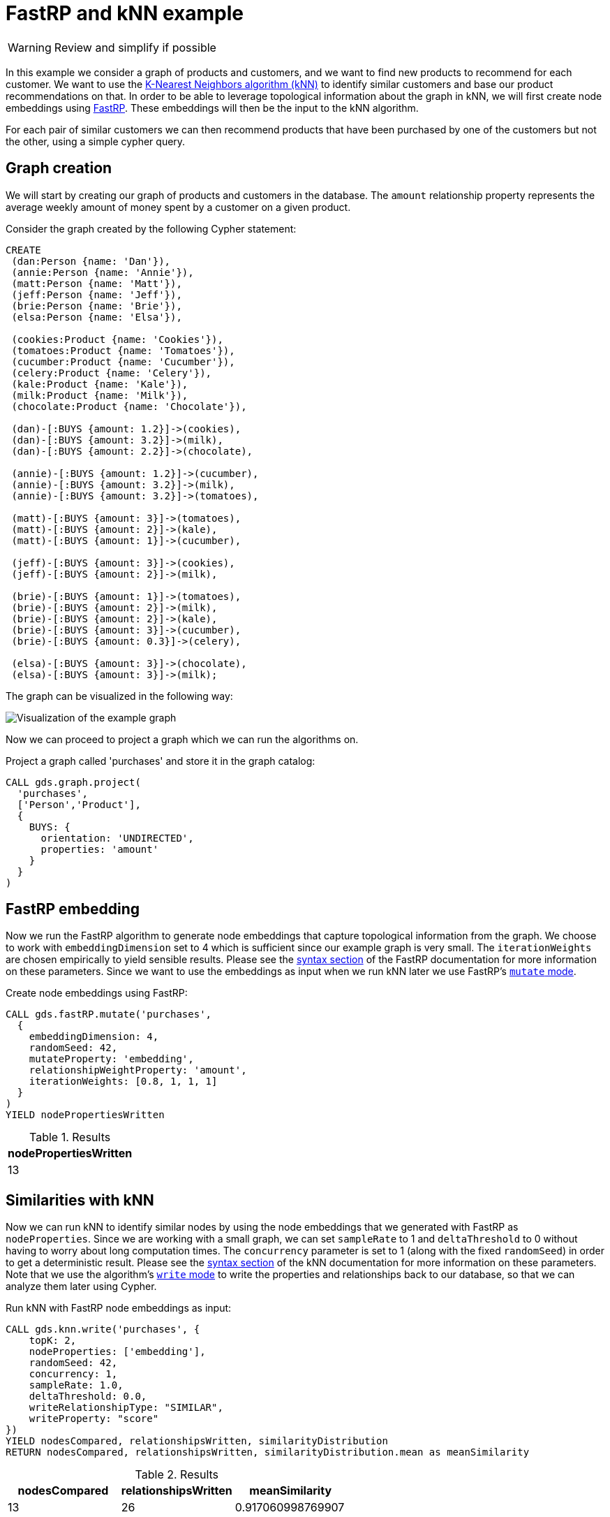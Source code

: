 :page-aliases: end-to-end-examples/end-to-end-examples.adoc, end-to-end-examples/fastrp-knn-example.adoc

[[fastrp-knn-example]]
= FastRP and kNN example

[WARNING]
====
Review and simplify if possible
====

In this example we consider a graph of products and customers, and we want to find new products to recommend for each customer.
We want to use the xref:algorithms/knn.adoc[K-Nearest Neighbors algorithm (kNN)] to identify similar customers and base our product recommendations on that.
In order to be able to leverage topological information about the graph in kNN, we will first create node embeddings using xref:machine-learning/node-embeddings/fastrp.adoc[FastRP].
These embeddings will then be the input to the kNN algorithm.

For each pair of similar customers we can then recommend products that have been purchased by one of the customers but not the other, using a simple cypher query.


== Graph creation

We will start by creating our graph of products and customers in the database.
The `amount` relationship property represents the average weekly amount of money spent by a customer on a given product.

.Consider the graph created by the following Cypher statement:
[source, cypher, role=noplay setup-query]
----
CREATE
 (dan:Person {name: 'Dan'}),
 (annie:Person {name: 'Annie'}),
 (matt:Person {name: 'Matt'}),
 (jeff:Person {name: 'Jeff'}),
 (brie:Person {name: 'Brie'}),
 (elsa:Person {name: 'Elsa'}),

 (cookies:Product {name: 'Cookies'}),
 (tomatoes:Product {name: 'Tomatoes'}),
 (cucumber:Product {name: 'Cucumber'}),
 (celery:Product {name: 'Celery'}),
 (kale:Product {name: 'Kale'}),
 (milk:Product {name: 'Milk'}),
 (chocolate:Product {name: 'Chocolate'}),

 (dan)-[:BUYS {amount: 1.2}]->(cookies),
 (dan)-[:BUYS {amount: 3.2}]->(milk),
 (dan)-[:BUYS {amount: 2.2}]->(chocolate),

 (annie)-[:BUYS {amount: 1.2}]->(cucumber),
 (annie)-[:BUYS {amount: 3.2}]->(milk),
 (annie)-[:BUYS {amount: 3.2}]->(tomatoes),

 (matt)-[:BUYS {amount: 3}]->(tomatoes),
 (matt)-[:BUYS {amount: 2}]->(kale),
 (matt)-[:BUYS {amount: 1}]->(cucumber),

 (jeff)-[:BUYS {amount: 3}]->(cookies),
 (jeff)-[:BUYS {amount: 2}]->(milk),

 (brie)-[:BUYS {amount: 1}]->(tomatoes),
 (brie)-[:BUYS {amount: 2}]->(milk),
 (brie)-[:BUYS {amount: 2}]->(kale),
 (brie)-[:BUYS {amount: 3}]->(cucumber),
 (brie)-[:BUYS {amount: 0.3}]->(celery),

 (elsa)-[:BUYS {amount: 3}]->(chocolate),
 (elsa)-[:BUYS {amount: 3}]->(milk);
----

The graph can be visualized in the following way:

image::example-graphs/knn-fastrp.png[Visualization of the example graph,align="center"]

Now we can proceed to project a graph which we can run the algorithms on.

.Project a graph called 'purchases' and store it in the graph catalog:
[source, cypher, role=graph-project-query no-play]
----
CALL gds.graph.project(
  'purchases',
  ['Person','Product'],
  {
    BUYS: {
      orientation: 'UNDIRECTED',
      properties: 'amount'
    }
  }
)
----


== FastRP embedding

Now we run the FastRP algorithm to generate node embeddings that capture topological information from the graph.
We choose to work with `embeddingDimension` set to 4 which is sufficient since our example graph is very small.
The `iterationWeights` are chosen empirically to yield sensible results.
Please see the xref:machine-learning/node-embeddings/fastrp.adoc#algorithms-embeddings-fastrp-syntax[syntax section] of the FastRP documentation for more information on these parameters.
Since we want to use the embeddings as input when we run kNN later we use FastRP's xref:common-usage/running-algos.adoc#running-algos-mutate[`mutate` mode].

[role=query-example, group=fastrp-knn]
--
.Create node embeddings using FastRP:
[source, cypher, role=noplay]
----
CALL gds.fastRP.mutate('purchases',
  {
    embeddingDimension: 4,
    randomSeed: 42,
    mutateProperty: 'embedding',
    relationshipWeightProperty: 'amount',
    iterationWeights: [0.8, 1, 1, 1]
  }
)
YIELD nodePropertiesWritten
----

.Results
[opts="header", cols="1"]
|===
| nodePropertiesWritten
| 13
|===
--

== Similarities with kNN

Now we can run kNN to identify similar nodes by using the node embeddings that we generated with FastRP as `nodeProperties`.
Since we are working with a small graph, we can set `sampleRate` to 1 and `deltaThreshold` to 0 without having to worry about long computation times.
The `concurrency` parameter is set to 1 (along with the fixed `randomSeed`) in order to get a deterministic result.
Please see the xref:algorithms/knn.adoc#algorithms-knn-syntax[syntax section] of the kNN documentation for more information on these parameters.
Note that we use the algorithm's xref:common-usage/running-algos.adoc#running-algos-write[`write` mode] to write the properties and relationships back to our database, so that we can analyze them later using Cypher.

[role=query-example, group=fastrp-knn]
--
.Run kNN with FastRP node embeddings as input:
[source, cypher, role=noplay]
----
CALL gds.knn.write('purchases', {
    topK: 2,
    nodeProperties: ['embedding'],
    randomSeed: 42,
    concurrency: 1,
    sampleRate: 1.0,
    deltaThreshold: 0.0,
    writeRelationshipType: "SIMILAR",
    writeProperty: "score"
})
YIELD nodesCompared, relationshipsWritten, similarityDistribution
RETURN nodesCompared, relationshipsWritten, similarityDistribution.mean as meanSimilarity
----

.Results
[opts="header", cols="1,1,1"]
|===
| nodesCompared | relationshipsWritten | meanSimilarity
| 13            | 26                   | 0.917060998769907
|===
--

As we can see the mean similarity between nodes is quite high.
This is due to the fact that we have a small example where there are no long paths between nodes leading to many similar FastRP node embeddings.


== Results exploration

Let us now inspect the results of our kNN call by using Cypher.
We can use the `SIMILARITY` relationship type to filter out the relationships we are interested in.
And since we just care about similarities between people for our product recommendation engine, we make sure to only match nodes with the `Person` label.

[role=query-example, group=fastrp-knn]
--
.List pairs of people that are similar:
[source, cypher, role=noplay , group=fastrp-knn]
----
MATCH (n:Person)-[r:SIMILAR]->(m:Person)
RETURN n.name as person1, m.name as person2, r.score as similarity
ORDER BY similarity DESCENDING, person1, person2
----

.Results
[opts="header", cols="1,1,1"]
|===
| person1 | person2 | similarity
| "Annie" | "Matt"  | 0.983087003231049
| "Matt"  | "Annie" | 0.983087003231049
| "Dan"   | "Elsa"  | 0.980300545692444
| "Elsa"  | "Dan"   | 0.980300545692444
| "Jeff"  | "Annie" | 0.815471172332764
|===
--

Our kNN results indicate among other things that the `Person` nodes named "Annie" and "Matt" are very similar.
Looking at the `BUYS` relationships for these two nodes we can see that such a conclusion makes sense.
They both buy three products, two of which are the same (`Product` nodes named "Cucumber" and "Tomatoes") for both people and with similar amounts.
We therefore have high confidence in our approach.


== Making recommendations

Using the information we derived that the `Person` nodes named "Annie" and "Matt" are similar, we can make product recommendations for each of them.
Since they are similar, we can assume that products purchased by only one of the people may be of interest to buy also for the other person not already buying the product.
By this principle we can derive product recommendations for the `Person` named "Matt" using a simple Cypher query.

[role=query-example, group=fastrp-knn]
--
.Product recommendations for `Person` node with name "Matt":
[source, cypher, role=noplay , group=fastrp-knn]
----
MATCH (:Person {name: "Annie"})-->(p1:Product)
WITH collect(p1) as products
MATCH (:Person {name: "Matt"})-->(p2:Product)
WHERE not p2 in products
RETURN p2.name as recommendation
----

.Results
[opts="header", cols="1"]
|===
| recommendation
| "Kale"
|===
--

Indeed, "Kale" is the one product that the `Person` named "Annie" buys that is also not purchased by the `Person` named "Matt".


== Conclusion

Using two GDS algorithms and some basic Cypher we were easily able to derive some sensible product recommendations for a customer in our small example.

To make sure to get similarities to other customers for every customer in our graph with kNN, we could play around with increasing the `topK` parameter.

